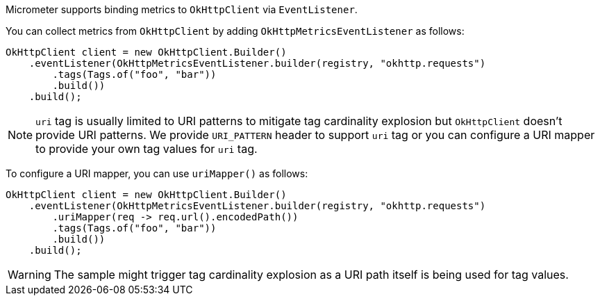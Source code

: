 Micrometer supports binding metrics to `OkHttpClient` via `EventListener`.

You can collect metrics from `OkHttpClient` by adding `OkHttpMetricsEventListener` as follows:

[source,java]
----
OkHttpClient client = new OkHttpClient.Builder()
    .eventListener(OkHttpMetricsEventListener.builder(registry, "okhttp.requests")
        .tags(Tags.of("foo", "bar"))
        .build())
    .build();
----

NOTE: `uri` tag is usually limited to URI patterns to mitigate tag cardinality explosion but `OkHttpClient` doesn't
provide URI patterns. We provide `URI_PATTERN` header to support `uri` tag or you can configure a URI mapper to provide
your own tag values for `uri` tag.

To configure a URI mapper, you can use `uriMapper()` as follows:

[source,java]
----
OkHttpClient client = new OkHttpClient.Builder()
    .eventListener(OkHttpMetricsEventListener.builder(registry, "okhttp.requests")
        .uriMapper(req -> req.url().encodedPath())
        .tags(Tags.of("foo", "bar"))
        .build())
    .build();
----

WARNING: The sample might trigger tag cardinality explosion as a URI path itself is being used for tag values.

